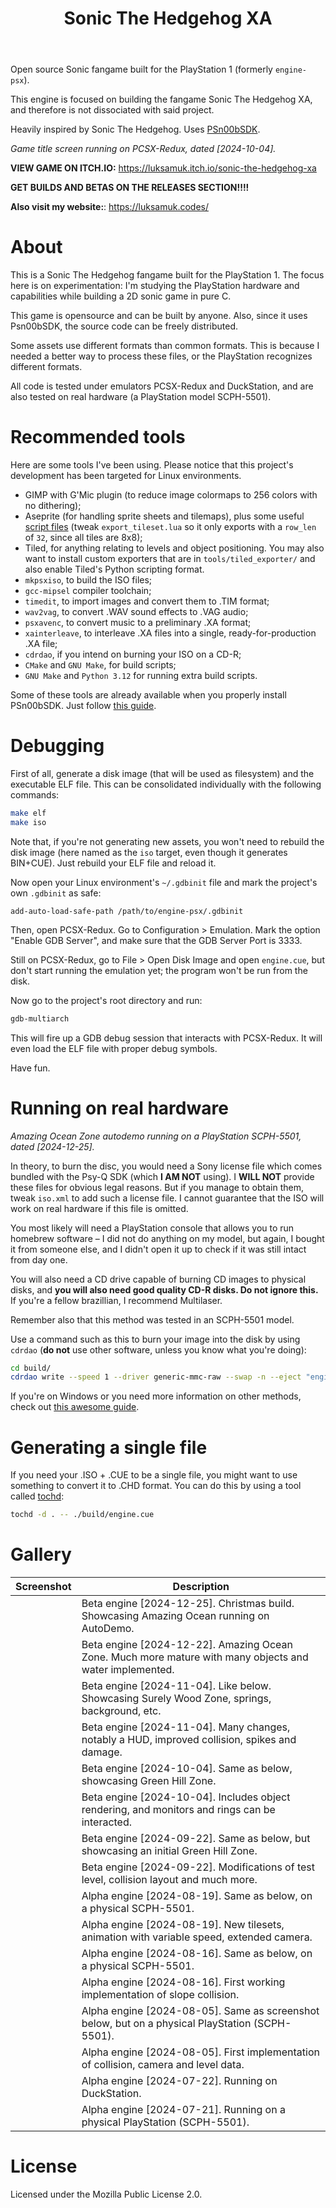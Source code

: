 #+title: Sonic The Hedgehog XA

Open source Sonic fangame built for the PlayStation 1 (formerly =engine-psx=).

This  engine is  focused on  building  the fangame  Sonic The  Hedgehog XA,  and
therefore is not dissociated with said project.

Heavily inspired by Sonic The Hedgehog. Uses [[https://github.com/Lameguy64/PSn00bSDK/tree/master][PSn00bSDK]].

#+html: <center>
[[file:./screenshots/titlescreen-100424.gif]]
#+html: </center>

/Game title screen running on PCSX-Redux, dated [2024-10-04]./

*VIEW GAME ON ITCH.IO:* https://luksamuk.itch.io/sonic-the-hedgehog-xa

*GET BUILDS AND BETAS ON THE RELEASES SECTION!!!!*

*Also visit my website:*: [[https://luksamuk.codes/]]

* About

This is a Sonic The Hedgehog fangame built for the PlayStation 1. The focus here
is on  experimentation: I'm studying  the PlayStation hardware  and capabilities
while building a 2D sonic game in pure C.

This  game is  opensource and  can be  built by  anyone. Also,  since it  uses
Psn00bSDK, the source  code can be freely distributed.

Some assets use different formats than  common formats. This is because I needed
a better  way to process  these files,  or the PlayStation  recognizes different
formats.

All code  is tested  under emulators  PCSX-Redux and  DuckStation, and  are also
tested on real hardware (a PlayStation model SCPH-5501).

* Recommended tools

Here  are  some  tools  I've  been using.  Please  notice  that  this  project's
development has been targeted for Linux environments.

- GIMP  with G'Mic  plugin (to  reduce  image colormaps  to 256  colors with  no
  dithering);
- Aseprite (for  handling sprite sheets  and tilemaps), plus some  useful [[https://github.com/Gabinou/tilemap_scripts_aseprite][script
  files]] (tweak =export_tileset.lua= so it only exports with a =row_len= of =32=,
  since all tiles are 8x8);
- Tiled, for  anything relating to levels  and object positioning. You  may also
  want to install custom exporters  that are in =tools/tiled_exporter/= and also
  enable Tiled's Python scripting format.
- =mkpsxiso=, to build the ISO files;
- =gcc-mipsel= compiler toolchain;
- =timedit=, to import images and convert them to .TIM format;
- =wav2vag=, to convert .WAV sound effects to .VAG audio;
- =psxavenc=, to convert music to a preliminary .XA format;
- =xainterleave=, to  interleave .XA  files into a  single, ready-for-production
  .XA file;
- =cdrdao=, if you intend on burning your ISO on a CD-R;
- =CMake= and =GNU Make=, for build scripts;
- =GNU Make= and =Python 3.12= for running extra build scripts.

Some  of   these  tools  are   already  available  when  you   properly  install
PSn00bSDK. Just follow [[https://github.com/Lameguy64/PSn00bSDK/blob/master/doc/installation.md][this guide]].

* Debugging

First of all,  generate a disk image  (that will be used as  filesystem) and the
executable ELF  file. This can  be consolidated individually with  the following
commands:

#+begin_src bash
make elf
make iso
#+end_src

Note that, if  you're not generating new  assets, you won't need  to rebuild the
disk  image  (here  named  as  the   =iso=  target,  even  though  it  generates
BIN+CUE). Just rebuild your ELF file and reload it.

Now open your  Linux environment's =~/.gdbinit= file and mark  the project's own
~.gdbinit~ as safe:

#+begin_example
add-auto-load-safe-path /path/to/engine-psx/.gdbinit
#+end_example

Then, open PCSX-Redux. Go to Configuration  > Emulation. Mark the option "Enable
GDB Server", and make sure that the GDB Server Port is 3333.

Still on  PCSX-Redux, go to  File > Open Disk  Image and open  ~engine.cue~, but
don't start running the emulation yet; the program won't be run from the disk.

Now go to the project's root directory and run:

#+begin_src bash
gdb-multiarch
#+end_src

This will fire  up a GDB debug  session that interacts with  PCSX-Redux. It will
even load the ELF file with proper debug symbols.

Have fun.

* Running on real hardware

#+html: <center>
[[file:./screenshots/sonicxa-realhardware-xmas-24.gif]]
#+html: </center>

/Amazing Ocean Zone autodemo running on a PlayStation SCPH-5501, dated [2024-12-25]./

In theory,  to burn the  disc, you  would need a  Sony license file  which comes
bundled with the Psy-Q SDK (which *I  AM NOT* using). I *WILL NOT* provide these
files  for obvious  legal  reasons. But  if  you manage  to  obtain them,  tweak
=iso.xml= to add such a license file.  I cannot guarantee that the ISO will work
on real hardware if this file is omitted.

You most likely will need a PlayStation  console that allows you to run homebrew
software --  I did  not do anything  on my  model, but again,  I bought  it from
someone else, and I  didn't open it up to check if it  was still intact from day
one.

You will also  need a CD drive  capable of burning CD images  to physical disks,
and *you will also need good quality  CD-R disks. Do not ignore this.* If you're
a fellow brazillian, I recommend Multilaser.

Remember also that this method was tested in an SCPH-5501 model.

Use a command  such as this to burn  your image into the disk  by using =cdrdao=
(*do not* use other software, unless you know what you're doing):

#+begin_src bash
cd build/
cdrdao write --speed 1 --driver generic-mmc-raw --swap -n --eject "engine.cue"
#+end_src

If you're on  Windows or you need  more information on other  methods, check out
[[https://alex-free.github.io/psx-cdr/][this awesome guide]].

* Generating a single file

If  you need  your .ISO  + .CUE  to  be a  single file,  you might  want to  use
something to convert it  to .CHD format. You can do this by  using a tool called
[[https://github.com/thingsiplay/tochd][tochd]]:

#+begin_src bash
tochd -d . -- ./build/engine.cue
#+end_src

* Gallery

| Screenshot                                            | Description                                                                                             |
|-------------------------------------------------------+---------------------------------------------------------------------------------------------------------|
| [[file:/screenshots/sonicxa-realhardware-xmas-24.gif]]    | Beta engine [2024-12-25]. Christmas build. Showcasing Amazing Ocean running on AutoDemo.                |
| [[file:./screenshots/sonicxa-122224-aoz.gif]]             | Beta engine [2024-12-22]. Amazing Ocean Zone. Much more mature with many objects and water implemented. |
| [[file:./screenshots/sonicxa-110424-swz.gif]]             | Beta engine [2024-11-04]. Like below. Showcasing Surely Wood Zone, springs, background, etc.            |
| [[file:./screenshots/sonicxa-110424-ghz.gif]]             | Beta engine [2024-11-04]. Many changes, notably a HUD, improved collision, spikes and damage.           |
| [[file:./screenshots/sonicxa-100424-gh.gif]]              | Beta engine [2024-10-04]. Same as below, showcasing Green Hill Zone.                                    |
| [[file:./screenshots/sonicxa-100424.gif]]                 | Beta engine [2024-10-04]. Includes object rendering, and monitors and rings can be interacted.          |
| [[file:./screenshots/sonicxa-092224-gh.gif]]              | Beta engine [2024-09-22]. Same as below, but showcasing an initial Green Hill Zone.                     |
| [[file:./screenshots/sonicxa-092224.gif]]                 | Beta engine [2024-09-22]. Modifications of test level, collision layout and much more.                  |
| [[file:./screenshots/engine-psx-081924-realhardware.gif]] | Alpha engine [2024-08-19]. Same as below, on a physical SCPH-5501.                                      |
| [[file:./screenshots/engine-psx-081924.gif]]              | Alpha engine [2024-08-19]. New tilesets, animation with variable speed, extended camera.                |
| [[file:./screenshots/engine-psx-081624-realhardware.gif]] | Alpha engine [2024-08-16]. Same as below, on a physical SCPH-5501.                                      |
| [[file:./screenshots/engine-psx-081624.gif]]              | Alpha engine [2024-08-16]. First working implementation of slope collision.                             |
| [[file:./screenshots/engine-psx-080524-realhardware.gif]] | Alpha engine [2024-08-05]. Same as screenshot below, but on a physical PlayStation (SCPH-5501).         |
| [[file:./screenshots/engine-psx-080524.gif]]              | Alpha engine [2024-08-05]. First implementation of collision, camera and level data.                    |
| [[file:./screenshots/engine-psx-072224.gif]]              | Alpha engine [2024-07-22]. Running on DuckStation.                                                      |
| [[file:./screenshots/engine-psx-realhardware-072124.gif]] | Alpha engine [2024-07-21]. Running on a physical PlayStation (SCPH-5501).                               |

* License

Licensed under the Mozilla Public License 2.0.

